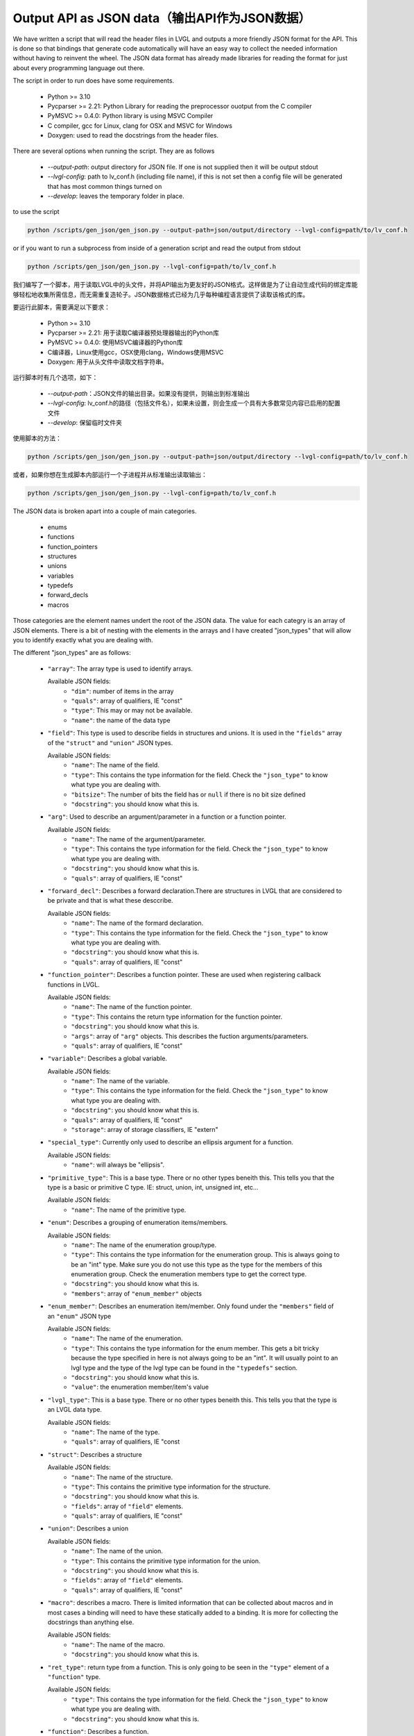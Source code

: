 Output API as JSON data（输出API作为JSON数据）
=============================================

.. raw:: html

   <details>
     <summary>显示原文</summary>

We have written a script that will read the header files in LVGL and outputs a
more friendly JSON format for the API. This is done so that bindings that generate
code automatically will have an easy way to collect the needed information without
having to reinvent the wheel. The JSON data format has already made libraries for
reading the format for just about every programming language out there.

The script in order to run does have some requirements.

  - Python >= 3.10
  - Pycparser >= 2.21: Python Library for reading the preprocessor ouotput from the C compiler
  - PyMSVC >= 0.4.0: Python library is using MSVC Compiler
  - C compiler, gcc for Linux, clang for OSX and MSVC for Windows
  - Doxygen: used to read the docstrings from the header files.

There are several options when running the script. They are as follows

  - `--output-path`: output directory for JSON file. If one is not supplied
    then it will be output stdout
  - `--lvgl-config`: path to lv_conf.h (including file name), if this is not
    set then a config file will be generated that has most common things turned on
  - `--develop`: leaves the temporary folder in place.


to use the script

.. code:: shell

    python /scripts/gen_json/gen_json.py --output-path=json/output/directory --lvgl-config=path/to/lv_conf.h


or if you want to run a subprocess from inside of a generation script and read the output from stdout

.. code:: shell

    python /scripts/gen_json/gen_json.py --lvgl-config=path/to/lv_conf.h



.. raw:: html

   </details>
   <br>


我们编写了一个脚本，用于读取LVGL中的头文件，并将API输出为更友好的JSON格式。这样做是为了让自动生成代码的绑定库能够轻松地收集所需信息，而无需重复造轮子。JSON数据格式已经为几乎每种编程语言提供了读取该格式的库。

要运行此脚本，需要满足以下要求：

  - Python >= 3.10
  - Pycparser >= 2.21: 用于读取C编译器预处理器输出的Python库
  - PyMSVC >= 0.4.0: 使用MSVC编译器的Python库
  - C编译器，Linux使用gcc，OSX使用clang，Windows使用MSVC
  - Doxygen: 用于从头文件中读取文档字符串。

运行脚本时有几个选项，如下：

  - `--output-path`：JSON文件的输出目录。如果没有提供，则输出到标准输出
  - `--lvgl-config`: lv_conf.h的路径（包括文件名），如果未设置，则会生成一个具有大多数常见内容已启用的配置文件
  - `--develop`: 保留临时文件夹

使用脚本的方法：

.. code:: shell

    python /scripts/gen_json/gen_json.py --output-path=json/output/directory --lvgl-config=path/to/lv_conf.h


或者，如果你想在生成脚本内部运行一个子进程并从标准输出读取输出：

.. code:: shell

    python /scripts/gen_json/gen_json.py --lvgl-config=path/to/lv_conf.h





.. raw:: html

   <details>
     <summary>显示原文</summary>

The JSON data is broken apart into a couple of main categories.

  - enums
  - functions
  - function_pointers
  - structures
  - unions
  - variables
  - typedefs
  - forward_decls
  - macros

Those categories are the element names undert the root of the JSON data.
The value for each categry is an array of JSON elements. There is a bit of
nesting with the elements in the arrays and I have created "json_types" that
will allow you to identify exactly what you are dealing with.

The different "json_types" are as follows:

  - ``"array"``: The array type is used to identify arrays.

    Available JSON fields:
      - ``"dim"``: number of items in the array
      - ``"quals"``: array of qualifiers, IE "const"
      - ``"type"``: This may or may not be available.
      - ``"name"``: the name of the data type


  - ``"field"``: This type is used to describe fields in structures and unions.
    It is used in the ``"fields"`` array of the ``"struct"`` and ``"union"`` JSON types.

    Available JSON fields:
      - ``"name"``: The name of the field.
      - ``"type"``: This contains the type information for the field. Check the
        ``"json_type"`` to know what type you are dealing with.
      - ``"bitsize"``: The number of bits the field has or ``null``
        if there is no bit size defined
      - ``"docstring"``: you should know what this is.


  - ``"arg"``: Used to describe an argument/parameter in a function or a function pointer.

    Available JSON fields:
      - ``"name"``: The name of the argument/parameter.
      - ``"type"``: This contains the type information for the field. Check the
        ``"json_type"`` to know what type you are dealing with.
      - ``"docstring"``: you should know what this is.
      - ``"quals"``: array of qualifiers, IE "const"


  - ``"forward_decl"``: Describes a forward declaration.There are structures in
    LVGL that are considered to be private and that is what these desccribe.

    Available JSON fields:
      - ``"name"``: The name of the formard declaration.
      - ``"type"``: This contains the type information for the field. Check the
        ``"json_type"`` to know what type you are dealing with.
      - ``"docstring"``: you should know what this is.
      - ``"quals"``: array of qualifiers, IE "const"


  - ``"function_pointer"``: Describes a function pointer. These are used when
    registering callback functions in LVGL.

    Available JSON fields:
      - ``"name"``: The name of the function pointer.
      - ``"type"``: This contains the return type information for the function pointer.
      - ``"docstring"``: you should know what this is.
      - ``"args"``: array of ``"arg"`` objects. This describes the fuction arguments/parameters.
      - ``"quals"``: array of qualifiers, IE "const"


  - ``"variable"``: Describes a global variable.

    Available JSON fields:
      - ``"name"``: The name of the variable.
      - ``"type"``: This contains the type information for the field. Check the
        ``"json_type"`` to know what type you are dealing with.
      - ``"docstring"``: you should know what this is.
      - ``"quals"``: array of qualifiers, IE "const"
      - ``"storage"``: array of storage classifiers, IE "extern"


  - ``"special_type"``:  Currently only used to describe an ellipsis argument
    for a function.

    Available JSON fields:
      - ``"name"``: will always be "ellipsis".


  - ``"primitive_type"``: This is a base type. There or no other types beneith this.
    This tells you that the type is a basic or primitive C type.
    IE: struct, union, int, unsigned int, etc...

    Available JSON fields:
      - ``"name"``: The name of the primitive type.


  - ``"enum"``: Describes a grouping of enumeration items/members.

    Available JSON fields:
      - ``"name"``: The name of the enumeration group/type.
      - ``"type"``: This contains the type information for the enumeration group.
        This is always going to be an "int" type. Make sure you do not use this
        type as the type for the members of this enumeration group. Check the
        enumeration members type to get the correct type.
      - ``"docstring"``: you should know what this is.
      - ``"members"``: array of ``"enum_member"`` objects


  - ``"enum_member"``: Describes an enumeration item/member. Only found under
    the ``"members"`` field of an ``"enum"`` JSON type

    Available JSON fields:
      - ``"name"``: The name of the enumeration.
      - ``"type"``: This contains the type information for the enum member.
        This gets a bit tricky because the type specified in here is not always
        going to be an "int". It will usually point to an lvgl type and the type
        of the lvgl type can be found in the ``"typedefs"`` section.
      - ``"docstring"``: you should know what this is.
      - ``"value"``: the enumeration member/item's value


  - ``"lvgl_type"``: This is a base type. There or no other types beneith this.
    This tells you that the type is an LVGL data type.

    Available JSON fields:
      - ``"name"``: The name of the type.
      - ``"quals"``: array of qualifiers, IE "const


  - ``"struct"``: Describes a structure

    Available JSON fields:
      - ``"name"``: The name of the structure.
      - ``"type"``: This contains the primitive type information for the structure.
      - ``"docstring"``: you should know what this is.
      - ``"fields"``: array of ``"field"`` elements.
      - ``"quals"``: array of qualifiers, IE "const"


  - ``"union"``: Describes a union

    Available JSON fields:
      - ``"name"``: The name of the union.
      - ``"type"``: This contains the primitive type information for the union.
      - ``"docstring"``: you should know what this is.
      - ``"fields"``: array of ``"field"`` elements.
      - ``"quals"``: array of qualifiers, IE "const"


  - ``"macro"``: describes a macro. There is limited information that can be
    collected about macros and in most cases a binding will need to have these
    statically added to a binding. It is more for collecting the docstrings than
    anything else.

    Available JSON fields:
      - ``"name"``: The name of the macro.
      - ``"docstring"``: you should know what this is.


  - ``"ret_type"``: return type from a function. This is only going to be seen in the ``"type"``
    element of a ``"function"`` type.

    Available JSON fields:
      - ``"type"``: This contains the type information for the field. Check the
        ``"json_type"`` to know what type you are dealing with.
      - ``"docstring"``: you should know what this is.


  - ``"function"``: Describes a function.

    Available JSON fields:
      - ``"name"``: The name of the function.
      - ``"type"``: This contains the type information for the return value.
      - ``"docstring"``: you should know what this is.
      - ``"args"``: array of ``"arg"`` json types. This describes the fuction arguments/parameters.


  - ``"stdlib_type"``: This is a base type, meaning that there are no more
    type levels beneith this. This tells us that the type is from the C stdlib.

    Available JSON fields:
      - ``"name"``: The name of the type.
      - ``"quals"``: array of qualifiers, IE "const


  - ``"unknown_type"``: This should not be seen. If it is then there needs to be
    an adjustment made to the script. Please open an issue and let us know if you see this type.

    Available JSON fields:
      - ``"name"``: The name of the type.
      - ``"quals"``: array of qualifiers, IE "const


  - ``"pointer"``: This is a wrapper object to let you know that the type you
    are dealing with is a pointer

    Available JSON fields:
      - ``"type"``: This contains the type information for the pointer. Check the
        ``"json_type"`` to know what type you are dealing with.
      - ``"quals"``: array of qualifiers, IE "const", may or may not be available.


  - ``"typedef"``: type definitions. I will explain more on this below.

    Available JSON fields:
      - ``"name"``: The name of the typedef.
      - ``"type"``: This contains the type information for the field. Check the
        ``"json_type"`` to know what type you are dealing with.
      - ``"docstring"``: you should know what this is.
      - ``"quals"``: array of qualifiers, IE "const"



Here is an example of what the output will look like.

.. code:: json

    {
        "enums":[
            {
                "name":"_lv_result_t",
                "type":{
                    "name":"int",
                    "json_type":"primitive_type"
                },
                "json_type":"enum",
                "docstring":"LVGL error codes. ",
                "members":[
                    {
                        "name":"LV_RESULT_INVALID",
                        "type":{
                            "name":"_lv_result_t",
                            "json_type":"lvgl_type"
                        },
                        "json_type":"enum_member",
                        "docstring":"",
                        "value":"0x0"
                    },
                    {
                        "name":"LV_RESULT_OK",
                        "type":{
                            "name":"_lv_result_t",
                            "json_type":"lvgl_type"
                        },
                        "json_type":"enum_member",
                        "docstring":"",
                        "value":"0x1"
                    }
                ]
            }
        ],
        "functions":[
            {
                "name":"lv_version_info",
                "type":{
                    "type":{
                        "type":{
                            "name":"char",
                            "json_type":"primitive_type",
                            "quals":[
                                "const"
                            ]
                        },
                        "json_type":"pointer",
                        "quals":[]
                    },
                    "json_type":"ret_type",
                    "docstring":""
                },
                "json_type":"function",
                "docstring":"",
                "args":[
                    {
                        "name":null,
                        "type":{
                            "name":"void",
                            "json_type":"primitive_type",
                            "quals":[]
                        },
                        "json_type":"arg",
                        "docstring":"",
                        "quals":[]
                    }
                ]
            }
        ],
        "function_pointers":[
            {
                "name":"lv_tlsf_walker",
                "type":{
                    "type":{
                        "name":"void",
                        "json_type":"primitive_type",
                        "quals":[]
                    },
                    "json_type":"ret_type",
                    "docstring":""
                },
                "json_type":"function_pointer",
                "docstring":"",
                "args":[
                    {
                        "name":"ptr",
                        "type":{
                            "type":{
                                "name":"void",
                                "json_type":"primitive_type",
                                "quals":[]
                            },
                            "json_type":"pointer",
                            "quals":[]
                        },
                        "json_type":"arg",
                        "docstring":""
                    },
                    {
                        "name":"size",
                        "type":{
                            "name":"size_t",
                            "json_type":"stdlib_type",
                            "quals":[]
                        },
                        "json_type":"arg",
                        "docstring":""
                    },
                    {
                        "name":"used",
                        "type":{
                            "name":"int",
                            "json_type":"primitive_type",
                            "quals":[]
                        },
                        "json_type":"arg",
                        "docstring":""
                    },
                    {
                        "name":"user",
                        "type":{
                            "type":{
                                "name":"void",
                                "json_type":"primitive_type",
                                "quals":[]
                            },
                            "json_type":"pointer",
                            "quals":[]
                        },
                        "json_type":"arg",
                        "docstring":""
                    }
                ],
                "quals":[]
            }
        ],
        "structures":[
            {
                "name":"_lv_gradient_cache_t",
                "type":{
                    "name":"struct",
                    "json_type":"primitive_type"
                },
                "json_type":"struct",
                "docstring":null,
                "fields":[
                    {
                        "name":"color_map",
                        "type":{
                            "type":{
                                "name":"lv_color_t",
                                "json_type":"lvgl_type",
                                "quals":[]
                            },
                            "json_type":"pointer",
                            "quals":[]
                        },
                        "json_type":"field",
                        "bitsize":null,
                        "docstring":""
                    },
                    {
                        "name":"opa_map",
                        "type":{
                            "type":{
                                "name":"lv_opa_t",
                                "json_type":"lvgl_type",
                                "quals":[]
                            },
                            "json_type":"pointer",
                            "quals":[]
                        },
                        "json_type":"field",
                        "bitsize":null,
                        "docstring":""
                    },
                    {
                        "name":"size",
                        "type":{
                            "name":"uint32_t",
                            "json_type":"stdlib_type",
                            "quals":[]
                        },
                        "json_type":"field",
                        "bitsize":null,
                        "docstring":""
                    }
                ]
            }
        ],
        "unions":[],
        "variables":[
            {
                "name":"lv_global",
                "type":{
                    "name":"lv_global_t",
                    "json_type":"lvgl_type",
                    "quals":[]
                },
                "json_type":"variable",
                "docstring":"",
                "quals":[],
                "storage":[
                    "extern"
                ]
            }
        ],
        "typedefs":[
            {
                "name":"lv_pool_t",
                "type":{
                    "type":{
                        "name":"void",
                        "json_type":"primitive_type",
                        "quals":[]
                    },
                    "json_type":"pointer"
                },
                "json_type":"typedef",
                "docstring":"",
                "quals":[]
            }
        ],
        "forward_decls":[
            {
                "name":"lv_fragment_managed_states_t",
                "type":{
                    "name":"struct",
                    "json_type":"primitive_type"
                },
                "json_type":"forward_decl",
                "docstring":"",
                "quals":[]
            }
        ],
        "macros":[
            {
                "name":"ZERO_MEM_SENTINEL",
                "json_type":"macro",
                "docstring":""
            }
        ]
    }


.. raw:: html

   </details>
   <br>


JSON 数据被拆分为几个主要类别。

  - 枚举（enums）
  - 函数（functions）
  - 函数指针（function_pointers）
  - 结构体（structures）
  - 联合体（unions）
  - 变量（variables）
  - 类型定义（typedefs）
  - 前向声明（forward_decls）
  - 宏（macros）

这些类别是 JSON 数据根目录下的元素名称。每个类别的值都是一个 JSON 元素的数组。数组中的元素有些嵌套，我已经创建了“json_types”来帮助您确切地识别您正在处理什么。

不同的“json_types”如下：

  - ``"array"``: 数组类型用于标识数组。

    可用的JSON字段:
      - ``"dim"``: 数组中的项目数；
      - ``"quals"``: 修饰符数组，如“const”；
      - ``"type"``: 可能可用或不可用；
      - ``"name"``: 数据类型的名称。


  - ``"field"``: 用于描述结构体和联合体中的字段。
    它在 ``"struct"`` 和 ``"union"`` JSON 类型的 ``"fields"`` 数组中使用。

    可用的JSON字段
      - ``"name"``: 字段的名称。
      - ``"type"``: 字段的类型信息。检查 ``"json_type"`` 来知道您正在处理什么类型。
      - ``"bitsize"``: 字段所拥有的位数，如果没有定义位大小则为 null。
      - ``"docstring"``: 你应该知道这是什么。


  - ``"arg"``: 用于描述函数或函数指针的参数。

    可用的JSON字段:
      - ``"name"``: 参数的名称
      - ``"type"``: 检查 ``"json_type"`` 来知道您正在处理什么类型的数据。
      - ``"docstring"``: 你应该知道这是什么。
      - ``"quals"``: 限定符数组，例如 "const"


  - ``"forward_decl"``:描述了一个前向声明。在LVGL中，有些结构体被视为私有的，这些前向声明就是用来描述它们的。

    可用的JSON字段：
      - ``"name"``: 前向声明的名称。
      - ``"type"``: 字段的类型信息。检查 ``"json_type"`` 来了解您正在处理的类型。
      - ``"docstring"``: 你应该知道这是什么
      - ``"quals"``: 限定符数组，例如 "const"


  - ``"function_pointer"``: 描述了一个函数指针。在LVGL中注册回调函数时使用。

    可用的JSON字段：
      - ``"name"``: 函数指针的名称。
      - ``"type"``: 包含函数指针的返回类型信息。
      - ``"docstring"``: 你应该知道这是什么
      - ``"args"``: ``"arg"`` 对象的数组。这描述了函数的参数/参数
      - ``"quals"``: 限定符数组，例如 "const"


  - ``"variable"``: 描述了一个全局变量。

    可用的JSON字段：
      - ``"name"``: 变量的名称。
      - ``"type"``: 包含该字段的类型信息。检查 ``"json_type"`` 来了解您正在处理的类型。
      - ``"docstring"``: 你应该知道这是什么
      - ``"quals"``: 限定符数组，例如 "const"
      - ``"storage"``: 存储类别数组，例如 "extern"


  - ``"special_type"``: 目前仅用于描述函数的可变参数（ellipsis）参数。

    可用的JSON字段：
      - ``"name"``: 总是 "ellipsis"。


  - ``"primitive_type"``: 这是一个基本类型。在它之下没有其他类型层级。
    这表明该类型是一个基本的或原始的C语言类型。
    例如：结构体(struct)、联合体(union)、整型(int)、无符号整型(unsigned int)等。

    可用的JSON字段：
      - ``"name"``: 原始类型的名称。


  - ``"enum"``: 描述了一个枚举项/成员的分组。

    可用的JSON字段：
      - ``"name"``: 枚举组/类型的名称。
      - ``"type"``: 包含枚举组的类型信息。这将始终是“int”类型。确保不要使用此类型作为此枚举组成员的类型。要获取正确的类型，请检查枚举成员的类型。
      - ``"docstring"``: 你应该知道这是什么
      - ``"members"``: ``"enum_member"`` 对象的数组。


  - ``"enum_member"``: 描述了一个枚举项/成员。只能在 ``"enum"`` JSON类型的 ``"members"`` 字段下找到。

    可用的JSON字段：
      - ``"name"``: 枚举的名称。
      - ``"type"``: 包含枚举成员的类型信息。这里有点复杂，因为这里指定的类型不总是“int”。它通常会指向一个LVGL类型，而LVGL类型的类型可以在 ``"typedefs"`` 部分找到。
      - ``"docstring"``: 你应该知道这是什么
      - ``"value"``: 枚举成员/项的值。


  - ``"lvgl_type"``: 这是一个基础类型。在它之下没有其他类型层级。
    这表明该类型是一个LVGL数据类型，是LVGL库特有的类型。

    可用的JSON字段：
      - ``"name"``: 类型的名称。
      - ``"quals"``: 限定符数组，例如 "const"


  - ``"struct"``: 描述了一个结构体。

    可用的JSON字段：
      - ``"name"``: 结构体的名称。
      - ``"type"``: 包含结构体的基础类型信息。
      - ``"docstring"``: 你应该知道这是什么
      - ``"fields"``: ``"field"`` 元素的数组，这些元素描述了结构体的成员。
      - ``"quals"``: 限定符数组，例如 "const"


  - ``"union"``: 描述了一个联合体（union）。

    可用的JSON字段：
      - ``"name"``: 联合体的名称。
      - ``"type"``: 包含联合体的基础类型信息。
      - ``"docstring"``: 你应该知道这是什么
      - ``"fields"``: ``"field"`` 元素的数组，这些元素描述了联合体的成员。
      - ``"quals"``: 限定符数组，例如 "const"


  - ``"macro"``: 描述了一个宏定义。关于宏的信息收集相对有限，并且在大多数情况下，绑定（binding）需要手动静态地将这些宏添加到绑定中。它主要是用于收集文档字符串，而不仅仅是其他内容。

    可用的JSON字段：
      - ``"name"``: 宏的名称。
      - ``"docstring"``: 你应该知道这是什么。


  - ``"ret_type"``: 函数的返回类型。这只会在使用 ``"function"`` 类型中的 ``"type"`` 元素时看到。

    可用的JSON字段：
      - ``"type"``: 包含字段的类型信息。检查 ``"json_type"`` 来了解您正在处理的类型是什么。
      - ``"docstring"``: 你应该知道这是什么。

  - ``"function"``: 描述了一个函数。

    可用的JSON字段：
      - ``"name"``: 函数的名称。
      - ``"type"``: 包含返回值的类型信息。
      - ``"docstring"``: 你应该知道这是什么。
      - ``"args"``: ``"arg"`` JSON类型的数组。这描述了函数的参数/参数列表。


  - ``"stdlib_type"``: 这是一个基础类型，意味着在这个类型之下没有更多的类型层级。这表明该类型来自C语言的标准库。

    可用的JSON字段：
      - ``"name"``: 类型的名称。
      - ``"quals"``: 限定符数组，例如 "const"

  - ``"unknown_type"``: 这通常不应该出现。如果出现了，那么需要对脚本进行调整。如果您看到这个类型，请提出一个issue（问题报告），并告知我们。

    可用的JSON字段：
      - ``"name"``: 类型的名称。
      - ``"quals"``: 限定符数组，例如 "const"


  - ``"pointer"``:这是一个包装对象，用于告知您正在处理的类型是一个指针。

    可用的JSON字段：
      - ``"type"``: 包含指针的类型信息。检查 ``"json_type"`` 来了解您正在处理的指针指向的是什么类型。
      - ``"quals"``: 限定符数组，例如 "const" 可能存在或不存在。


  - ``"typedef"``: 类型定义。我将在下面进一步解释这一点。

    可用的JSON字段：
      - ``"name"``: 类型定义的名称。
      - ``"type"``: 包含该字段的类型信息。检查 ``"json_type"`` 来了解您正在处理的类型。
      - ``"docstring"``: 你应该知道这是什么
      - ``"quals"``: 限定符数组，例如 "const"


这里是一个示例，展示了输出可能的样子。

.. code:: json

    {
        "enums":[
            {
                "name":"_lv_result_t",
                "type":{
                    "name":"int",
                    "json_type":"primitive_type"
                },
                "json_type":"enum",
                "docstring":"LVGL error codes. ",
                "members":[
                    {
                        "name":"LV_RESULT_INVALID",
                        "type":{
                            "name":"_lv_result_t",
                            "json_type":"lvgl_type"
                        },
                        "json_type":"enum_member",
                        "docstring":"",
                        "value":"0x0"
                    },
                    {
                        "name":"LV_RESULT_OK",
                        "type":{
                            "name":"_lv_result_t",
                            "json_type":"lvgl_type"
                        },
                        "json_type":"enum_member",
                        "docstring":"",
                        "value":"0x1"
                    }
                ]
            }
        ],
        "functions":[
            {
                "name":"lv_version_info",
                "type":{
                    "type":{
                        "type":{
                            "name":"char",
                            "json_type":"primitive_type",
                            "quals":[
                                "const"
                            ]
                        },
                        "json_type":"pointer",
                        "quals":[]
                    },
                    "json_type":"ret_type",
                    "docstring":""
                },
                "json_type":"function",
                "docstring":"",
                "args":[
                    {
                        "name":null,
                        "type":{
                            "name":"void",
                            "json_type":"primitive_type",
                            "quals":[]
                        },
                        "json_type":"arg",
                        "docstring":"",
                        "quals":[]
                    }
                ]
            }
        ],
        "function_pointers":[
            {
                "name":"lv_tlsf_walker",
                "type":{
                    "type":{
                        "name":"void",
                        "json_type":"primitive_type",
                        "quals":[]
                    },
                    "json_type":"ret_type",
                    "docstring":""
                },
                "json_type":"function_pointer",
                "docstring":"",
                "args":[
                    {
                        "name":"ptr",
                        "type":{
                            "type":{
                                "name":"void",
                                "json_type":"primitive_type",
                                "quals":[]
                            },
                            "json_type":"pointer",
                            "quals":[]
                        },
                        "json_type":"arg",
                        "docstring":""
                    },
                    {
                        "name":"size",
                        "type":{
                            "name":"size_t",
                            "json_type":"stdlib_type",
                            "quals":[]
                        },
                        "json_type":"arg",
                        "docstring":""
                    },
                    {
                        "name":"used",
                        "type":{
                            "name":"int",
                            "json_type":"primitive_type",
                            "quals":[]
                        },
                        "json_type":"arg",
                        "docstring":""
                    },
                    {
                        "name":"user",
                        "type":{
                            "type":{
                                "name":"void",
                                "json_type":"primitive_type",
                                "quals":[]
                            },
                            "json_type":"pointer",
                            "quals":[]
                        },
                        "json_type":"arg",
                        "docstring":""
                    }
                ],
                "quals":[]
            }
        ],
        "structures":[
            {
                "name":"_lv_gradient_cache_t",
                "type":{
                    "name":"struct",
                    "json_type":"primitive_type"
                },
                "json_type":"struct",
                "docstring":null,
                "fields":[
                    {
                        "name":"color_map",
                        "type":{
                            "type":{
                                "name":"lv_color_t",
                                "json_type":"lvgl_type",
                                "quals":[]
                            },
                            "json_type":"pointer",
                            "quals":[]
                        },
                        "json_type":"field",
                        "bitsize":null,
                        "docstring":""
                    },
                    {
                        "name":"opa_map",
                        "type":{
                            "type":{
                                "name":"lv_opa_t",
                                "json_type":"lvgl_type",
                                "quals":[]
                            },
                            "json_type":"pointer",
                            "quals":[]
                        },
                        "json_type":"field",
                        "bitsize":null,
                        "docstring":""
                    },
                    {
                        "name":"size",
                        "type":{
                            "name":"uint32_t",
                            "json_type":"stdlib_type",
                            "quals":[]
                        },
                        "json_type":"field",
                        "bitsize":null,
                        "docstring":""
                    }
                ]
            }
        ],
        "unions":[],
        "variables":[
            {
                "name":"lv_global",
                "type":{
                    "name":"lv_global_t",
                    "json_type":"lvgl_type",
                    "quals":[]
                },
                "json_type":"variable",
                "docstring":"",
                "quals":[],
                "storage":[
                    "extern"
                ]
            }
        ],
        "typedefs":[
            {
                "name":"lv_pool_t",
                "type":{
                    "type":{
                        "name":"void",
                        "json_type":"primitive_type",
                        "quals":[]
                    },
                    "json_type":"pointer"
                },
                "json_type":"typedef",
                "docstring":"",
                "quals":[]
            }
        ],
        "forward_decls":[
            {
                "name":"lv_fragment_managed_states_t",
                "type":{
                    "name":"struct",
                    "json_type":"primitive_type"
                },
                "json_type":"forward_decl",
                "docstring":"",
                "quals":[]
            }
        ],
        "macros":[
            {
                "name":"ZERO_MEM_SENTINEL",
                "json_type":"macro",
                "docstring":""
            }
        ]
    }
